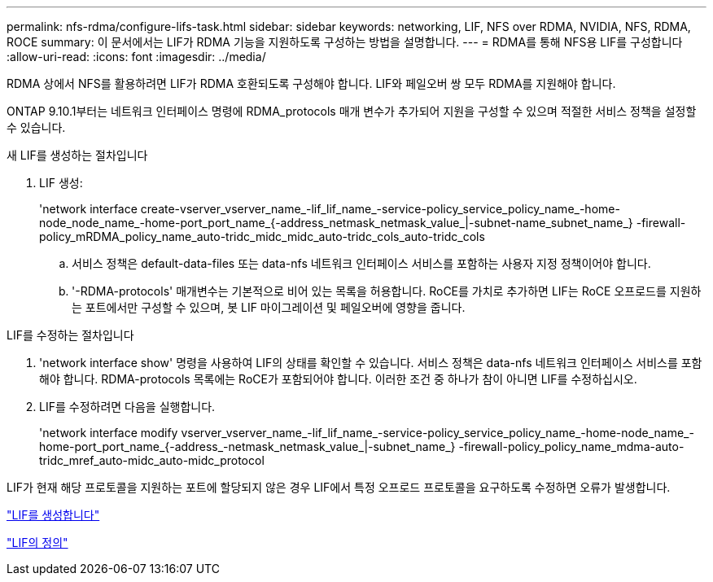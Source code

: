 ---
permalink: nfs-rdma/configure-lifs-task.html 
sidebar: sidebar 
keywords: networking, LIF, NFS over RDMA, NVIDIA, NFS, RDMA, ROCE 
summary: 이 문서에서는 LIF가 RDMA 기능을 지원하도록 구성하는 방법을 설명합니다. 
---
= RDMA를 통해 NFS용 LIF를 구성합니다
:allow-uri-read: 
:icons: font
:imagesdir: ../media/


[role="lead"]
RDMA 상에서 NFS를 활용하려면 LIF가 RDMA 호환되도록 구성해야 합니다. LIF와 페일오버 쌍 모두 RDMA를 지원해야 합니다.

ONTAP 9.10.1부터는 네트워크 인터페이스 명령에 RDMA_protocols 매개 변수가 추가되어 지원을 구성할 수 있으며 적절한 서비스 정책을 설정할 수 있습니다.

.새 LIF를 생성하는 절차입니다
. LIF 생성:
+
'network interface create-vserver_vserver_name_-lif_lif_name_-service-policy_service_policy_name_-home-node_node_name_-home-port_port_name_{-address_netmask_netmask_value_|-subnet-name_subnet_name_} -firewall-policy_mRDMA_policy_name_auto-tridc_midc_midc_auto-tridc_cols_auto-tridc_cols

+
.. 서비스 정책은 default-data-files 또는 data-nfs 네트워크 인터페이스 서비스를 포함하는 사용자 지정 정책이어야 합니다.
.. '-RDMA-protocols' 매개변수는 기본적으로 비어 있는 목록을 허용합니다. RoCE를 가치로 추가하면 LIF는 RoCE 오프로드를 지원하는 포트에서만 구성할 수 있으며, 봇 LIF 마이그레이션 및 페일오버에 영향을 줍니다.




.LIF를 수정하는 절차입니다
. 'network interface show' 명령을 사용하여 LIF의 상태를 확인할 수 있습니다. 서비스 정책은 data-nfs 네트워크 인터페이스 서비스를 포함해야 합니다. RDMA-protocols 목록에는 RoCE가 포함되어야 합니다. 이러한 조건 중 하나가 참이 아니면 LIF를 수정하십시오.
. LIF를 수정하려면 다음을 실행합니다.
+
'network interface modify vserver_vserver_name_-lif_lif_name_-service-policy_service_policy_name_-home-node_name_-home-port_port_name_{-address_-netmask_netmask_value_|-subnet_name_} -firewall-policy_policy_name_mdma-auto-tridc_mref_auto-midc_auto-midc_protocol



LIF가 현재 해당 프로토콜을 지원하는 포트에 할당되지 않은 경우 LIF에서 특정 오프로드 프로토콜을 요구하도록 수정하면 오류가 발생합니다.

link:../networking/create_a_lif.html["LIF를 생성합니다"]

link:../networking/what_lifs_are.html["LIF의 정의"]
